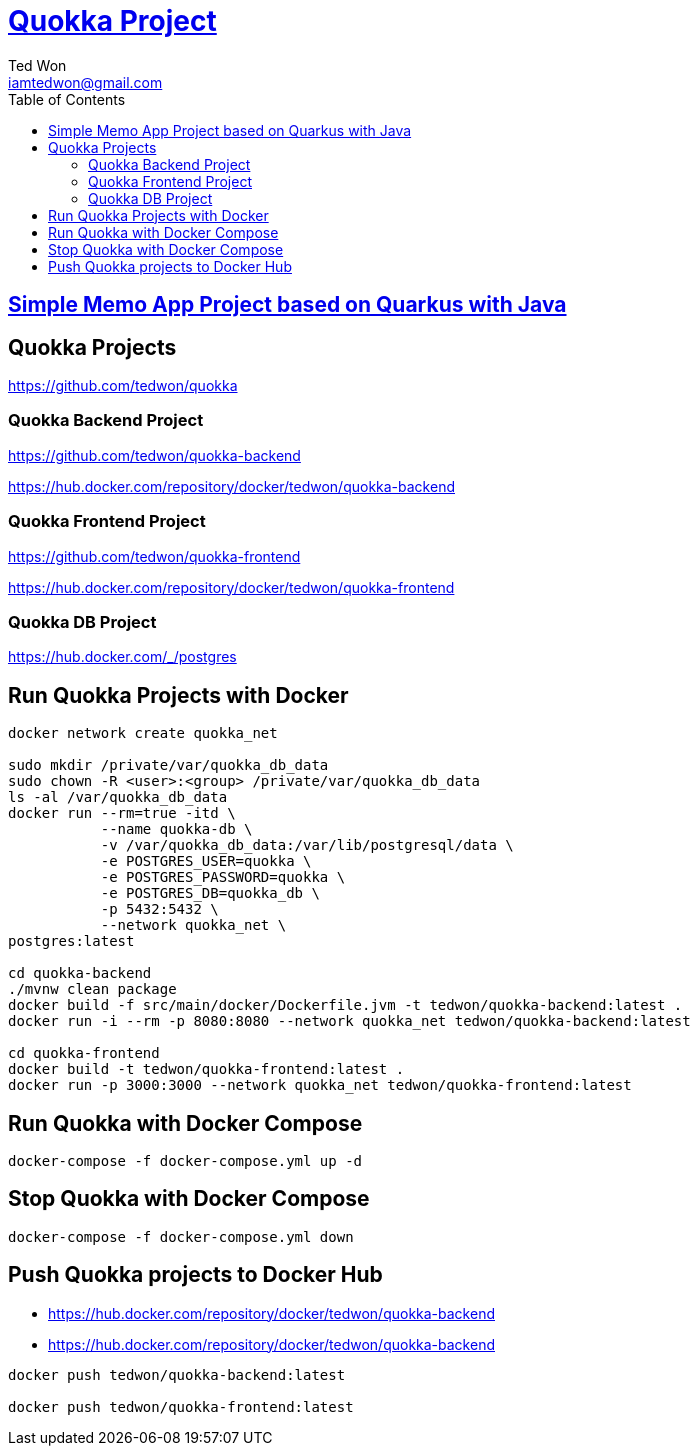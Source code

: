 :author: Ted Won
:email: iamtedwon@gmail.com
:toc: left
:toclevels: 5
:icons: font
:idprefix:
:idseparator: -


= https://github.com/tedwon/quokka[Quokka Project]

== https://github.com/tedwon/quokka-backend[Simple Memo App Project based on Quarkus with Java]

== Quokka Projects

https://github.com/tedwon/quokka

=== Quokka Backend Project

https://github.com/tedwon/quokka-backend

https://hub.docker.com/repository/docker/tedwon/quokka-backend


=== Quokka Frontend Project

https://github.com/tedwon/quokka-frontend

https://hub.docker.com/repository/docker/tedwon/quokka-frontend

=== Quokka DB Project

https://hub.docker.com/_/postgres


== Run Quokka Projects with Docker

[source,bash,options="nowrap"]
----
docker network create quokka_net

sudo mkdir /private/var/quokka_db_data
sudo chown -R <user>:<group> /private/var/quokka_db_data
ls -al /var/quokka_db_data
docker run --rm=true -itd \
           --name quokka-db \
           -v /var/quokka_db_data:/var/lib/postgresql/data \
           -e POSTGRES_USER=quokka \
           -e POSTGRES_PASSWORD=quokka \
           -e POSTGRES_DB=quokka_db \
           -p 5432:5432 \
           --network quokka_net \
postgres:latest

cd quokka-backend
./mvnw clean package
docker build -f src/main/docker/Dockerfile.jvm -t tedwon/quokka-backend:latest .
docker run -i --rm -p 8080:8080 --network quokka_net tedwon/quokka-backend:latest

cd quokka-frontend
docker build -t tedwon/quokka-frontend:latest .
docker run -p 3000:3000 --network quokka_net tedwon/quokka-frontend:latest
----

== Run Quokka with Docker Compose

[source,bash,options="nowrap"]
----
docker-compose -f docker-compose.yml up -d
----

== Stop Quokka with Docker Compose

[source,bash,options="nowrap"]
----
docker-compose -f docker-compose.yml down
----

== Push Quokka projects to Docker Hub

* https://hub.docker.com/repository/docker/tedwon/quokka-backend
* https://hub.docker.com/repository/docker/tedwon/quokka-backend

[source,bash,options="nowrap"]
----
docker push tedwon/quokka-backend:latest

docker push tedwon/quokka-frontend:latest
----
